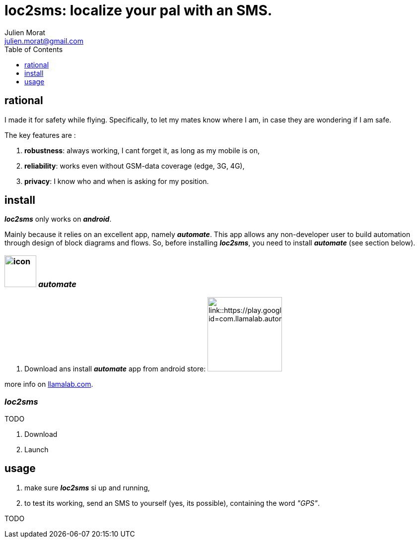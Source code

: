 = loc2sms: localize your pal with an SMS.
:author: Julien Morat
:email: julien.morat@gmail.com
//:sectnums:
:toc:
:toclevels: 1
:experimental:


== rational

I made it for safety while flying. Specifically, to let my mates know where I am, in case they are wondering if I am safe.

The key features are :

 . *robustness*: always working, I cant forget it, as long as my mobile is on,
 . *reliability*: works even without GSM-data coverage (edge, 3G, 4G),
 . *privacy*: I know who and when is asking for my position.


== install

*_loc2sms_* only works on *_android_*.

Mainly because it relies on an excellent app, namely *_automate_*.
This app allows any non-developer user to build automation through design of block diagrams and flows.
So, before installing *_loc2sms_*, you need to install *_automate_* (see section below).

=== image:https://llamalab.com/img/automate/ic_launcher-256.png["icon", width=64px] *_automate_*

 . Download ans install *_automate_* app from android store:
image:https://play.google.com/intl/en_us/badges/images/apps/en-play-badge.png[link::https://play.google.com/store/apps/details?id=com.llamalab.automate&referrer=utm_source%3Dhomepage, width=150px]

more info on link:https://llamalab.com/automate/[llamalab.com].

=== *_loc2sms_*

TODO

 . Download
 . Launch

== usage

 . make sure *_loc2sms_* si up and running,
 . to test its working, send an SMS to yourself (yes, its possible), containing the word __"GPS"__.

TODO